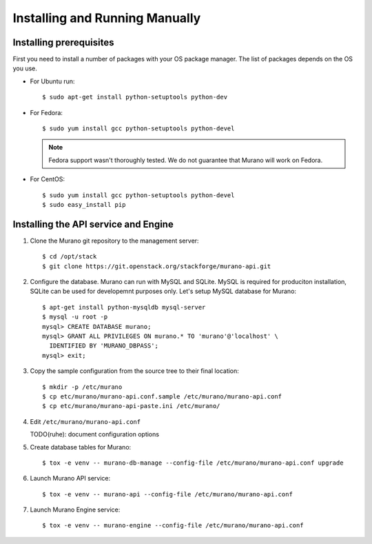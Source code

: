 ..
      Copyright 2014 Mirantis, Inc.

      Licensed under the Apache License, Version 2.0 (the "License"); you may
      not use this file except in compliance with the License. You may obtain
      a copy of the License at

          http://www.apache.org/licenses/LICENSE-2.0

      Unless required by applicable law or agreed to in writing, software
      distributed under the License is distributed on an "AS IS" BASIS, WITHOUT
      WARRANTIES OR CONDITIONS OF ANY KIND, either express or implied. See the
      License for the specific language governing permissions and limitations
      under the License.

.. _installing_manually:

================================
 Installing and Running Manually
================================

Installing prerequisites
========================

First you need to install a number of packages with your OS package manager.
The list of packages depends on the OS you use.

* For Ubuntu run:

  ::

     $ sudo apt-get install python-setuptools python-dev

* For Fedora:

  ::

     $ sudo yum install gcc python-setuptools python-devel


  .. note::
     Fedora support wasn't thoroughly tested. We do not guarantee that Murano
     will work on Fedora.

* For CentOS:

  ::

     $ sudo yum install gcc python-setuptools python-devel
     $ sudo easy_install pip


Installing the API service and Engine
=====================================

1. Clone the Murano git repository to the management server:

   ::

      $ cd /opt/stack
      $ git clone https://git.openstack.org/stackforge/murano-api.git

2. Configure the database. Murano can run with MySQL and SQLite. MySQL is
   required for produciton installation, SQLite can be used for developemnt
   purposes only. Let's setup MySQL database for Murano:

   ::

      $ apt-get install python-mysqldb mysql-server
      $ mysql -u root -p
      mysql> CREATE DATABASE murano;
      mysql> GRANT ALL PRIVILEGES ON murano.* TO 'murano'@'localhost' \
        IDENTIFIED BY 'MURANO_DBPASS';
      mysql> exit;

3. Copy the sample configuration from the source tree to their final location:

   ::

      $ mkdir -p /etc/murano
      $ cp etc/murano/murano-api.conf.sample /etc/murano/murano-api.conf
      $ cp etc/murano/murano-api-paste.ini /etc/murano/

4. Edit ``/etc/murano/murano-api.conf``

   TODO(ruhe): document configuration options

5. Create database tables for Murano:

   ::

      $ tox -e venv -- murano-db-manage --config-file /etc/murano/murano-api.conf upgrade

6. Launch Murano API service:

   ::

      $ tox -e venv -- murano-api --config-file /etc/murano/murano-api.conf

7. Launch Murano Engine service:

   ::

      $ tox -e venv -- murano-engine --config-file /etc/murano/murano-api.conf
